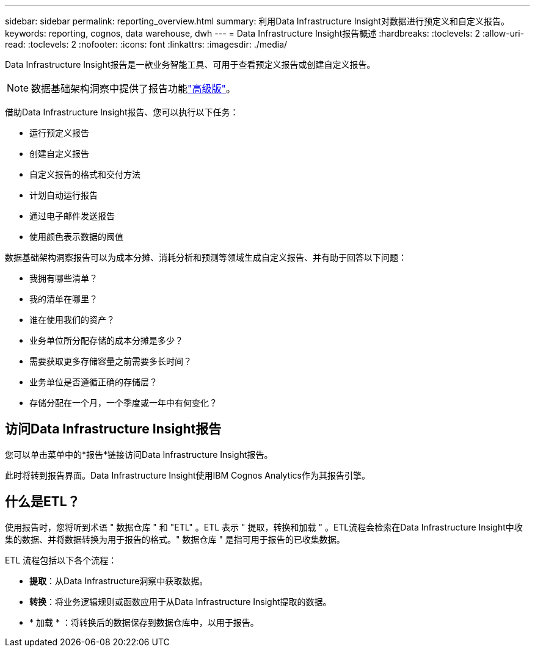 ---
sidebar: sidebar 
permalink: reporting_overview.html 
summary: 利用Data Infrastructure Insight对数据进行预定义和自定义报告。 
keywords: reporting, cognos, data warehouse, dwh 
---
= Data Infrastructure Insight报告概述
:hardbreaks:
:toclevels: 2
:allow-uri-read: 
:toclevels: 2
:nofooter: 
:icons: font
:linkattrs: 
:imagesdir: ./media/


[role="lead"]
Data Infrastructure Insight报告是一款业务智能工具、可用于查看预定义报告或创建自定义报告。


NOTE: 数据基础架构洞察中提供了报告功能link:concept_subscribing_to_cloud_insights.html["高级版"]。

借助Data Infrastructure Insight报告、您可以执行以下任务：

* 运行预定义报告
* 创建自定义报告
* 自定义报告的格式和交付方法
* 计划自动运行报告
* 通过电子邮件发送报告
* 使用颜色表示数据的阈值


数据基础架构洞察报告可以为成本分摊、消耗分析和预测等领域生成自定义报告、并有助于回答以下问题：

* 我拥有哪些清单？
* 我的清单在哪里？
* 谁在使用我们的资产？
* 业务单位所分配存储的成本分摊是多少？
* 需要获取更多存储容量之前需要多长时间？
* 业务单位是否遵循正确的存储层？
* 存储分配在一个月，一个季度或一年中有何变化？




== 访问Data Infrastructure Insight报告

您可以单击菜单中的*报告*链接访问Data Infrastructure Insight报告。

此时将转到报告界面。Data Infrastructure Insight使用IBM Cognos Analytics作为其报告引擎。



== 什么是ETL？

使用报告时，您将听到术语 " 数据仓库 " 和 "ETL" 。ETL 表示 " 提取，转换和加载 " 。ETL流程会检索在Data Infrastructure Insight中收集的数据、并将数据转换为用于报告的格式。" 数据仓库 " 是指可用于报告的已收集数据。

ETL 流程包括以下各个流程：

* *提取*：从Data Infrastructure洞察中获取数据。
* *转换*：将业务逻辑规则或函数应用于从Data Infrastructure Insight提取的数据。
* * 加载 * ：将转换后的数据保存到数据仓库中，以用于报告。

